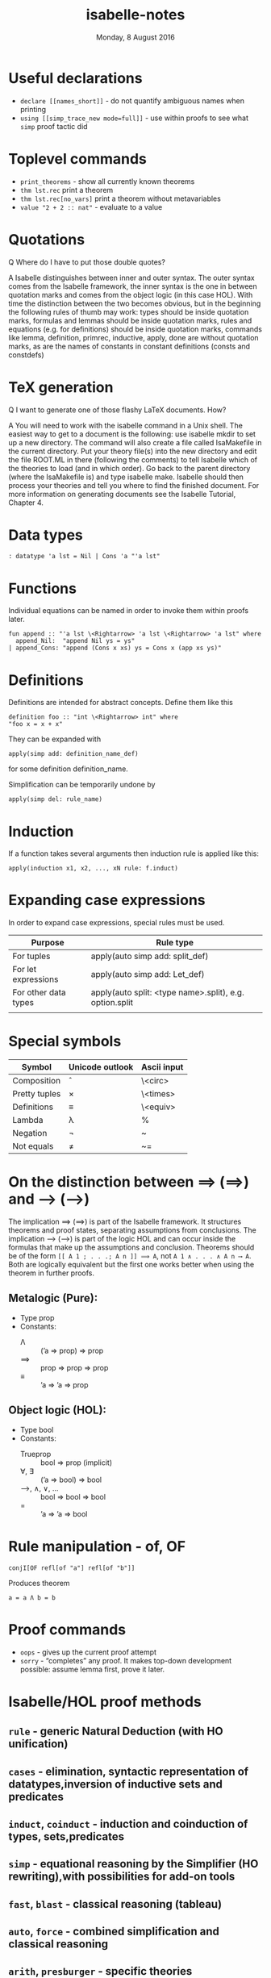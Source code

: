 #+TITLE:       isabelle-notes
#+DATE:        Monday,  8 August 2016
#+EMAIL:       serg.foo@gmail.com
#+DESCRIPTION:
#+KEYWORDS:
#+STARTUP:     content
#+STARTUP:     inlineimages

# Disable treating underscores as subscripts
#+OPTIONS: ^:nil

* Useful declarations
- ~declare [[names_short]]~ - do not quantify ambiguous names when printing
- ~using [[simp_trace_new mode=full]]~ - use within proofs to see what ~simp~ proof tactic did

* Toplevel commands
- ~print_theorems~ - show all currently known theorems
- ~thm lst.rec~ print a theorem
- ~thm lst.rec[no_vars]~ print a theorem without metavariables
- ~value "2 + 2 :: nat"~ - evaluate to a value

* Quotations
Q Where do I have to put those double quotes?

A Isabelle distinguishes between inner and outer syntax. The outer
syntax comes from the Isabelle framework, the inner syntax is the one
in between quotation marks and comes from the object logic (in this
case HOL). With time the distinction between the two becomes obvious,
but in the beginning the following rules of thumb may work: types
should be inside quotation marks, formulas and lemmas should be inside
quotation marks, rules and equations (e.g. for definitions) should be
inside quotation marks, commands like lemma, definition, primrec,
inductive, apply, done are without quotation marks, as are the names
of constants in constant definitions (consts and constdefs)

* TeX generation
Q I want to generate one of those flashy LaTeX documents. How?

A You will need to work with the isabelle command in a Unix shell. The
easiest way to get to a document is the following: use isabelle mkdir
to set up a new directory. The command will also create a file called
IsaMakefile in the current directory. Put your theory file(s) into the
new directory and edit the file ROOT.ML in there (following the
comments) to tell Isabelle which of the theories to load (and in which
order). Go back to the parent directory (where the IsaMakefile is) and
type isabelle make. Isabelle should then process your theories and
tell you where to find the finished document. For more information on
generating documents see the Isabelle Tutorial, Chapter 4.

* Data types

#+BEGIN_EXAMPLE
: datatype 'a lst = Nil | Cons 'a "'a lst"
#+END_EXAMPLE

* Functions

Individual equations can be named in order to invoke them within proofs later.

#+BEGIN_EXAMPLE
fun append :: "'a lst \<Rightarrow> 'a lst \<Rightarrow> 'a lst" where
  append_Nil:  "append Nil ys = ys"
| append_Cons: "append (Cons x xs) ys = Cons x (app xs ys)"
#+END_EXAMPLE

* Definitions
Definitions are intended for abstract concepts. Define them like this

#+BEGIN_EXAMPLE
definition foo :: "int \<Rightarrow> int" where
"foo x = x + x"
#+END_EXAMPLE

They can be expanded with

#+BEGIN_EXAMPLE
apply(simp add: definition_name_def)
#+END_EXAMPLE

for some definition definition_name.

Simplification can be temporarily undone by

#+BEGIN_EXAMPLE
apply(simp del: rule_name)
#+END_EXAMPLE

* Induction
If a function takes several arguments then induction rule is applied like this:

#+BEGIN_EXAMPLE
apply(induction x1, x2, ..., xN rule: f.induct)
#+END_EXAMPLE

* Expanding case expressions
In order to expand case expressions, special rules must be used.

|----------------------+---------------------------------------------------------|
| Purpose              | Rule type                                               |
|----------------------+---------------------------------------------------------|
| For tuples           | apply(auto simp add: split_def)                         |
| For let expressions  | apply(auto simp add: Let_def)                           |
| For other data types | apply(auto split: <type name>.split), e.g. option.split |
|                      |                                                         |

* Special symbols
|---------------+-----------------+-------------|
| Symbol        | Unicode outlook | Ascii input |
|---------------+-----------------+-------------|
| Composition   | \circ           | \<circ>     |
| Pretty tuples | \times          | \<times>    |
| Definitions   | ≡               | \<equiv>    |
| Lambda        | λ               | %           |
| Negation      | ¬               | ~           |
| Not equals    | ≠               | ~=          |
|---------------+-----------------+-------------|

* On the distinction between ⟹ (==>) and ⟶ (-–>)
The implication ⟹ (==>) is part of the Isabelle framework. It
structures theorems and proof states, separating assumptions from
conclusions. The implication ⟶ (-–>) is part of the logic HOL and can
occur inside the formulas that make up the assumptions and conclusion.
Theorems should be of the form ~[[ A 1 ; . . .; A n ]] ⟹ A~, not
~A 1 ∧ . . . ∧ A n ⟶ A~. Both are logically equivalent but the first one
works better when using the theorem in further proofs.

** Metalogic (Pure):
+ Type prop
+ Constants:
  - Λ   :: (’a ⇒ prop) ⇒ prop
  - ⟹ :: prop ⇒ prop ⇒ prop
  - ≡   :: ’a ⇒ ’a ⇒ prop
** Object logic (HOL):
- Type bool
- Constants:
  + Trueprop   :: bool ⇒ prop (implicit)
  + ∀, ∃       :: (’a ⇒ bool) ⇒ bool
  + ⟶, ∧, ∨, … :: bool ⇒ bool ⇒ bool
  + =          :: ’a ⇒ ’a ⇒ bool

* Rule manipulation - of, OF


#+BEGIN_EXAMPLE
conjI[OF refl[of "a"] refl[of "b"]]
#+END_EXAMPLE

Produces theorem

#+BEGIN_EXAMPLE
a = a Λ b = b
#+END_EXAMPLE



* Proof commands
- ~oops~  - gives up the current proof attempt
- ~sorry~ - “completes” any proof. It makes top-down development possible: assume lemma first, prove it later.

* Isabelle/HOL proof methods
** ~rule~ - generic Natural Deduction (with HO unification)
** ~cases~ - elimination, syntactic representation of datatypes,inversion of inductive sets and predicates
** ~induct~, ~coinduct~ - induction and coinduction of types, sets,predicates
** ~simp~ - equational reasoning by the Simplifier (HO rewriting),with possibilities for add-on tools
** ~fast~, ~blast~ - classical reasoning (tableau)
** ~auto~, ~force~ - combined simplification and classical reasoning
** ~arith~, ~presburger~ - specific theories
** ~smt~ - Z3 with proof reconstruction

* Proof methods
** ~auto~
** ~simp~
** ~simp_all~
** ~fastforce~, ~force~
May be confused by complicated quantifiers.
** ~blast~ - good for logical formulas, esp. first-order ones, sets and relations
** ~sledgehammer~
Queries external SMT solver for a proof that can be checked by Isabelle.
Isabelle does not just trust external tools, so the solver has to produce
a proof that will subsequently be checked by Isabelle.
** ~rule~
Substitute rule in the goal with rule's premises.

~apply(rule)~ - try to apply suitable logical rule to current goal, e.g.
decompose conjunction into standalone goals

~apply(rule xyz)~ - apply rule xyz

